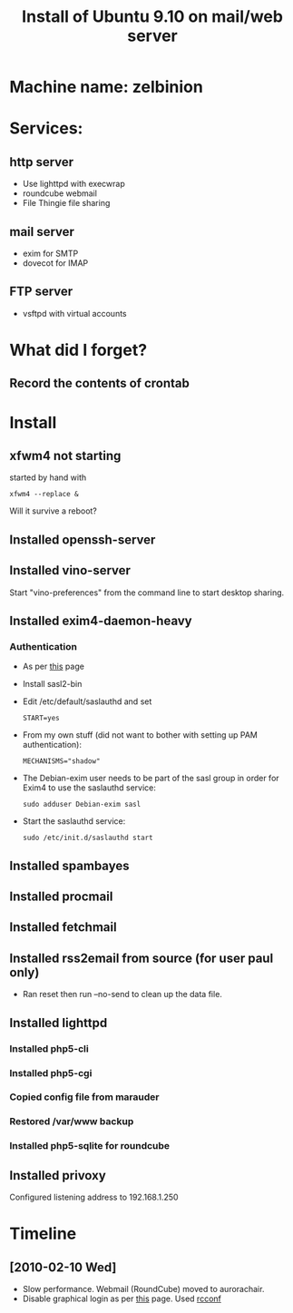 #+TITLE: Install of Ubuntu 9.10 on mail/web server
#+FILETAGS: @homenetwork:@server

* Machine name: zelbinion
* Services:
** http server
   - Use lighttpd with execwrap
   - roundcube webmail
   - File Thingie file sharing
** mail server
   - exim for SMTP
   - dovecot for IMAP
** FTP server
   - vsftpd with virtual accounts
* What did I forget?
** Record the contents of crontab
* Install
** xfwm4 not starting
   started by hand with
   : xfwm4 --replace &
   Will it survive a reboot?
** Installed openssh-server
** Installed vino-server
   Start "vino-preferences" from the command line to start desktop sharing.
** Installed exim4-daemon-heavy
*** Authentication
    - As per [[https://help.ubuntu.com/community/Exim4][this]] page
    - Install sasl2-bin
    - Edit /etc/default/saslauthd and set
      : START=yes
    - From my own stuff (did not want to bother with setting up PAM
      authentication):
      : MECHANISMS="shadow"
    - The Debian-exim user needs to be part of the sasl group in order
      for Exim4 to use the saslauthd service:
      : sudo adduser Debian-exim sasl
    - Start the saslauthd service:
      : sudo /etc/init.d/saslauthd start
** Installed spambayes
** Installed procmail
** Installed fetchmail
** Installed rss2email from source (for user paul only)
   - Ran reset then run --no-send to clean up the data file.
** Installed lighttpd
*** Installed php5-cli
*** Installed php5-cgi
*** Copied config file from marauder
*** Restored /var/www backup
*** Installed php5-sqlite for roundcube
** Installed privoxy
   Configured listening address to 192.168.1.250

* Timeline
** [2010-02-10 Wed]
   - Slow performance. Webmail (RoundCube) moved to aurorachair.
   - Disable graphical login as per [[http://www.cyberciti.biz/faq/prevent-xorg-from-starting-in-linux/][this]] page.
     Used [[http://www.debianadmin.com/manage-linux-init-or-startup-scripts.html][rcconf]]
